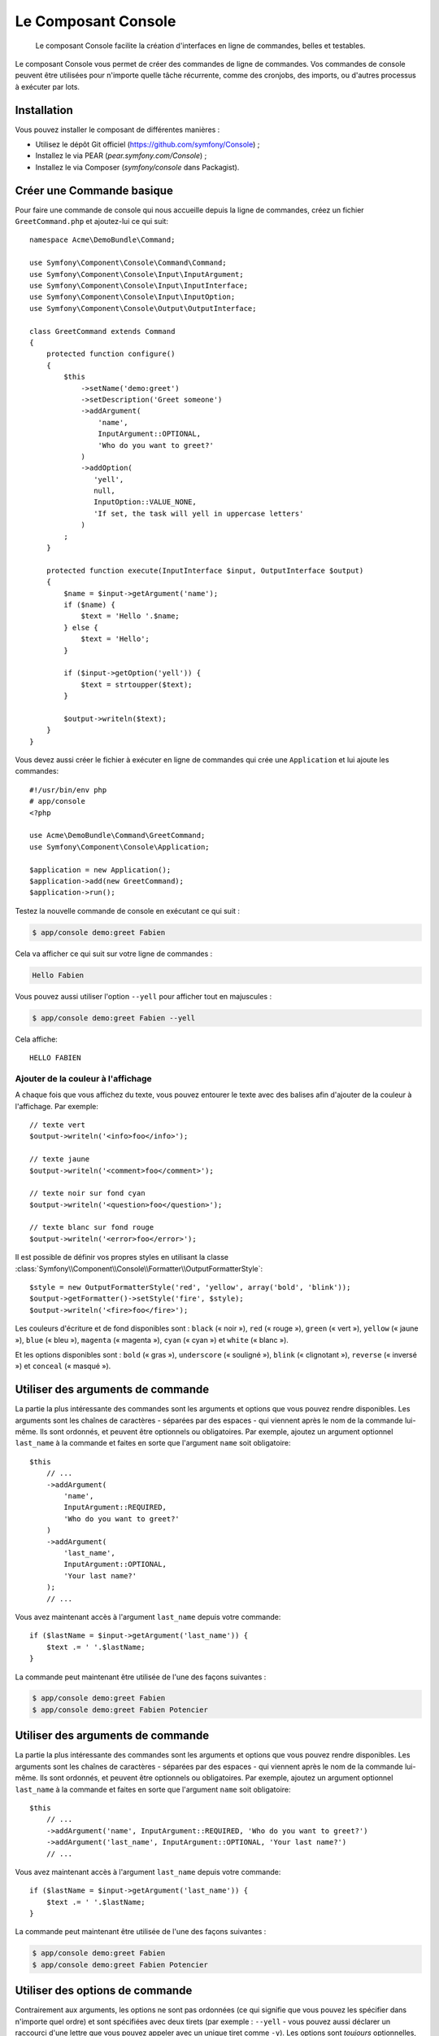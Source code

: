 .. index::
    single: Console; CLI
    single: Components; Console

Le Composant Console
====================

    Le composant Console facilite la création d'interfaces en ligne de commandes,
    belles et testables.

Le composant Console vous permet de créer des commandes de ligne de commandes.
Vos commandes de console peuvent être utilisées pour n'importe quelle tâche récurrente,
comme des cronjobs, des imports, ou d'autres processus à exécuter par lots.

Installation
------------

Vous pouvez installer le composant de différentes manières :

* Utilisez le dépôt Git officiel (https://github.com/symfony/Console) ;
* Installez le via PEAR (`pear.symfony.com/Console`) ;
* Installez le via Composer (`symfony/console` dans Packagist).

Créer une Commande basique
--------------------------

Pour faire une commande de console qui nous accueille depuis la ligne de commandes, créez
un fichier ``GreetCommand.php`` et ajoutez-lui ce qui suit::

    namespace Acme\DemoBundle\Command;

    use Symfony\Component\Console\Command\Command;
    use Symfony\Component\Console\Input\InputArgument;
    use Symfony\Component\Console\Input\InputInterface;
    use Symfony\Component\Console\Input\InputOption;
    use Symfony\Component\Console\Output\OutputInterface;

    class GreetCommand extends Command
    {
        protected function configure()
        {
            $this
                ->setName('demo:greet')
                ->setDescription('Greet someone')
                ->addArgument(
                    'name',
                    InputArgument::OPTIONAL,
                    'Who do you want to greet?'
                )
                ->addOption(
                   'yell',
                   null,
                   InputOption::VALUE_NONE,
                   'If set, the task will yell in uppercase letters'
                )
            ;
        }

        protected function execute(InputInterface $input, OutputInterface $output)
        {
            $name = $input->getArgument('name');
            if ($name) {
                $text = 'Hello '.$name;
            } else {
                $text = 'Hello';
            }

            if ($input->getOption('yell')) {
                $text = strtoupper($text);
            }

            $output->writeln($text);
        }
    }

Vous devez aussi créer le fichier à exécuter en ligne de commandes qui crée
une ``Application`` et lui ajoute les commandes::

    #!/usr/bin/env php
    # app/console
    <?php 

    use Acme\DemoBundle\Command\GreetCommand;
    use Symfony\Component\Console\Application;

    $application = new Application();
    $application->add(new GreetCommand);
    $application->run();

Testez la nouvelle commande de console en exécutant ce qui suit :

.. code-block:: bash

    $ app/console demo:greet Fabien

Cela va afficher ce qui suit sur votre ligne de commandes :

.. code-block:: text

    Hello Fabien

Vous pouvez aussi utiliser l'option ``--yell`` pour afficher tout en majuscules :

.. code-block:: bash

    $ app/console demo:greet Fabien --yell

Cela affiche::

    HELLO FABIEN

Ajouter de la couleur à l'affichage
~~~~~~~~~~~~~~~~~~~~~~~~~~~~~~~~~~~

A chaque fois que vous affichez du texte, vous pouvez entourer le texte avec
des balises afin d'ajouter de la couleur à l'affichage. Par exemple::

    // texte vert
    $output->writeln('<info>foo</info>');

    // texte jaune
    $output->writeln('<comment>foo</comment>');

    // texte noir sur fond cyan
    $output->writeln('<question>foo</question>');

    // texte blanc sur fond rouge
    $output->writeln('<error>foo</error>');

Il est possible de définir vos propres styles en utilisant la classe
:class:`Symfony\\Component\\Console\\Formatter\\OutputFormatterStyle`::

    $style = new OutputFormatterStyle('red', 'yellow', array('bold', 'blink'));
    $output->getFormatter()->setStyle('fire', $style);
    $output->writeln('<fire>foo</fire>');

Les couleurs d'écriture et de fond disponibles sont : ``black`` (« noir »), ``red``
(« rouge »), ``green`` (« vert »), ``yellow`` (« jaune »), ``blue`` (« bleu »),
``magenta`` (« magenta »), ``cyan`` (« cyan ») et ``white`` (« blanc »).

Et les options disponibles sont : ``bold`` (« gras »), ``underscore`` (« souligné »),
``blink`` (« clignotant »), ``reverse`` (« inversé ») et ``conceal`` (« masqué »).

Utiliser des arguments de commande
----------------------------------

La partie la plus intéressante des commandes sont les arguments et options que
vous pouvez rendre disponibles. Les arguments sont les chaînes de caractères -
séparées par des espaces - qui viennent après le nom de la commande lui-même.
Ils sont ordonnés, et peuvent être optionnels ou obligatoires. Par exemple, ajoutez
un argument optionnel ``last_name`` à la commande et faites en sorte que l'argument
``name`` soit obligatoire::

    $this
        // ...
        ->addArgument(
            'name',
            InputArgument::REQUIRED,
            'Who do you want to greet?'
        )
        ->addArgument(
            'last_name',
            InputArgument::OPTIONAL,
            'Your last name?'
        );
        // ...

Vous avez maintenant accès à l'argument ``last_name`` depuis votre commande::

    if ($lastName = $input->getArgument('last_name')) {
        $text .= ' '.$lastName;
    }

La commande peut maintenant être utilisée de l'une des façons suivantes :

.. code-block:: bash

    $ app/console demo:greet Fabien
    $ app/console demo:greet Fabien Potencier

Utiliser des arguments de commande
----------------------------------

La partie la plus intéressante des commandes sont les arguments et options que
vous pouvez rendre disponibles. Les arguments sont les chaînes de caractères -
séparées par des espaces - qui viennent après le nom de la commande lui-même.
Ils sont ordonnés, et peuvent être optionnels ou obligatoires. Par exemple, ajoutez
un argument optionnel ``last_name`` à la commande et faites en sorte que l'argument
``name`` soit obligatoire::

    $this
        // ...
        ->addArgument('name', InputArgument::REQUIRED, 'Who do you want to greet?')
        ->addArgument('last_name', InputArgument::OPTIONAL, 'Your last name?')
        // ...

Vous avez maintenant accès à l'argument ``last_name`` depuis votre commande::

    if ($lastName = $input->getArgument('last_name')) {
        $text .= ' '.$lastName;
    }

La commande peut maintenant être utilisée de l'une des façons suivantes :

.. code-block:: bash

    $ app/console demo:greet Fabien
    $ app/console demo:greet Fabien Potencier

Utiliser des options de commande
--------------------------------

Contrairement aux arguments, les options ne sont pas ordonnées (ce qui signifie
que vous pouvez les spécifier dans n'importe quel ordre) et sont spécifiées avec
deux tirets (par exemple : ``--yell`` - vous pouvez aussi déclarer un raccourci
d'une lettre que vous pouvez appeler avec un unique tiret comme ``-y``). Les
options sont *toujours* optionnelles, et peuvent être déclarées de manière à
accepter une valeur (par exemple : ``dir=src``) ou simplement en tant que
drapeau booléen sans valeur (par exemple : ``yell``).

.. tip::

    Il est aussi possible de faire qu'une option accepte *optionnellement* une
    valeur (qui ferait que ``--yell`` ou ``yell=loud`` fonctionnerait). Les
    options peuvent être configurées pour accepter un tableau de valeurs.

Par exemple, ajoutez une nouvelle option à la commande qui peut être utilisée
pour spécifier combien de fois le message devrait être affiché::

    $this
        // ...
        ->addOption(
            'iterations',
            null,
            InputOption::VALUE_REQUIRED,
            'How many times should the message be printed?',
            1
        );

Ensuite, utilisez cette commande pour afficher le message plusieurs fois :

.. code-block:: php

    for ($i = 0; $i < $input->getOption('iterations'); $i++) {
        $output->writeln($text);
    }

Maintenant, lorsque vous exécutez la tâche, vous pouvez spécifier de manière
optionnelle un drapeau ``--iterations`` :

.. code-block:: bash

    $ app/console demo:greet Fabien

    $ app/console demo:greet Fabien --iterations=5

Le premier exemple va afficher le résultat une seule fois, puisque ``iterations``
est vide et que par défaut il vaut ``1`` (le dernier argument de ``addOption``).
Le second exemple va afficher le résultat cinq fois.

Rappelez-vous bien que ces options ne tiennent pas compte de leur ordre. Donc,
n'importe laquelle des deux commandes suivantes va fonctionner :

.. code-block:: bash

    $ app/console demo:greet Fabien --iterations=5 --yell
    $ app/console demo:greet Fabien --yell --iterations=5

Il y a 4 variantes d'options que vous pouvez utiliser :

===========================  =================================================================================================
Option                       Value
===========================  =================================================================================================
InputOption::VALUE_IS_ARRAY  Cette option accepte de multiples valeurs (par exemple : ``--dir=/foo --dir=/bar``)
InputOption::VALUE_NONE      N'accepte pas de valeur en entrée pour cette option (par exemple : ``--yell``)
InputOption::VALUE_REQUIRED  Cette valeur est requise (par exemple : ``--iterations=5``), l'option elle-même reste optionnelle
InputOption::VALUE_OPTIONAL  Cette option peut ou non avoir une valeur (par exemple : ``yell`` ou ``yell=loud``)
===========================  =================================================================================================

Vous pouvez combiner VALUE_IS_ARRAY avec VALUE_REQUIRED ou VALUE_OPTIONAL de la manière suivante :

.. code-block:: php

    $this
        // ...
        ->addOption(
            'iterations',
            null,
            InputOption::VALUE_REQUIRED | InputOption::VALUE_IS_ARRAY,
            'How many times should the message be printed?',
            1
        );

Demander de l'information à l'utilisateur
-----------------------------------------

Lorsque vous créez des commandes, vous avez la possibilité de collecter plus
d'informations de la part de l'utilisateur en lui posant des questions. Par exemple, supposons
que vous souhaitiez confirmer une action avant de l'exécuter réellement. Ajoutez
ce qui suit à votre commande::

    $dialog = $this->getHelperSet()->get('dialog');
    if (!$dialog->askConfirmation(
        $output,
        '<question>Continue with this action?</question>',
        false 
    )) {
        return;
    }

Dans ce cas, l'utilisateur va être interrogé par : « Continuer avec cette action » ;
et à moins qu'il ne réponde par ``y``, la tâche va arrêter son exécution. Le
troisième argument de ``askConfirmation`` est la valeur par défaut à retourner
si l'utilisateur ne rentre aucune valeur.

Vous pouvez aussi poser des questions nécessitant plus qu'une simple réponse telle oui/non.
Par exemple, si vous aviez besoin de savoir le nom de quelque chose, vous pourriez
faire la chose suivante::

    $dialog = $this->getHelperSet()->get('dialog');
    $name = $dialog->ask(
        $output,
        'Please enter the name of the widget',
        'foo'  
    );

Tester les commandes
--------------------

Symfony2 fournit plusieurs outils pour vous aider à tester vos commandes. La
plus utile est la classe :class:`Symfony\\Component\\Console\\Tester\\CommandTester`.
Elle utilise des classes « d'entrée et de sortie » spécifiques permettant de
faciliter le « testing » sans avoir de console réelle::

    use Symfony\Component\Console\Application;
    use Symfony\Component\Console\Tester\CommandTester;
    use Acme\DemoBundle\Command\GreetCommand;

    class ListCommandTest extends \PHPUnit_Framework_TestCase
    {
        public function testExecute()
        {
            $application = new Application();
            $application->add(new GreetCommand());

            $command = $application->find('demo:greet');
            $commandTester = new CommandTester($command);
            $commandTester->execute(array('command' => $command->getName()));

            $this->assertRegExp('/.../', $commandTester->getDisplay());

            // ...
        }
    }

La méthode :method:`Symfony\\Component\\Console\\Tester\\CommandTester::getDisplay`
retourne ce qui aurait été retourné durant un appel normal depuis la console.

Vous pouvez tester l'envoi d'arguments et d'options à la commande en les passant
en tant que tableau à la méthode
:method:`Symfony\\Component\\Console\\Tester\\CommandTester::execute`::

    use Symfony\Component\Console\Tester\CommandTester;
    use Symfony\Component\Console\Application;
    use Acme\DemoBundle\Command\GreetCommand;

    class ListCommandTest extends \PHPUnit_Framework_TestCase
    {

        //--

        public function testNameIsOutput()
        {
            $application = new Application();
            $application->add(new GreetCommand());

            $command = $application->find('demo:greet');
            $commandTester = new CommandTester($command);
            $commandTester->execute(
                array('command' => $command->getName(), 'name' => 'Fabien')
            );

            $this->assertRegExp('/Fabien/', $commandTester->getDisplay());
        }
    }

.. tip::

    Vous pouvez aussi tester une application console entière en utilisant
    :class:`Symfony\\Component\\Console\\Tester\\ApplicationTester`.

Appeler une commande existante
------------------------------

Si une commande dépend d'une autre ayant été exécutée avant elle, plutôt que de
demander à l'utilisateur de se rappeler de l'ordre d'exécution, vous pouvez
l'appeler directement vous-même. Cela est aussi utile si vous souhaitez créer
une commande « méta » qui exécute juste un ensemble de commandes (par exemple,
toutes les commandes qui ont besoin d'être exécutées lorsque le code du projet
a été modifié sur les serveurs de production : effacer le cache, générer les
proxys Doctrine2, préparer les fichiers Assetic, ...).

Appeler une commande depuis une autre est très simple::

    protected function execute(InputInterface $input, OutputInterface $output)
    {
        $command = $this->getApplication()->find('demo:greet');

        $arguments = array(
            'command' => 'demo:greet',
            'name'    => 'Fabien',
            '--yell'  => true,
        );

        $input = new ArrayInput($arguments);
        $returnCode = $command->run($input, $output);

        // ...
    }

D'abord, vous :method:`Symfony\\Component\\Console\\Application::find` (« trouvez »
en français) la commande que vous voulez exécuter en passant le nom de cette dernière.

Ensuite, vous devez créer un nouvel :class:`Symfony\\Component\\Console\\Input\\ArrayInput`
avec les arguments et options que vous souhaitez passer à la commande.

Éventuellement, vous pouvez appelez la méthode ``run()`` qui va exécuter la commande
et retourner le code retourné par le commande (retourne la valeur de la méthode
``execute()`` de la commande).

.. note::

    La plupart du temps, appeler une commande depuis du code qui n'est pas
    exécuté depuis la ligne de commandes n'est pas une bonne idée pour plusieurs
    raisons. Mais le plus important, c'est que vous compreniez qu'il faut voir une
    commande comme un contrôleur ; il devrait utiliser le modèle pour faire quelque
    chose et afficher le retour à l'utilisateur. Donc, plutôt que d'appeler une commande
    depuis le Web, revoyez votre code et déplacez la logique dans une nouvelle classe.
